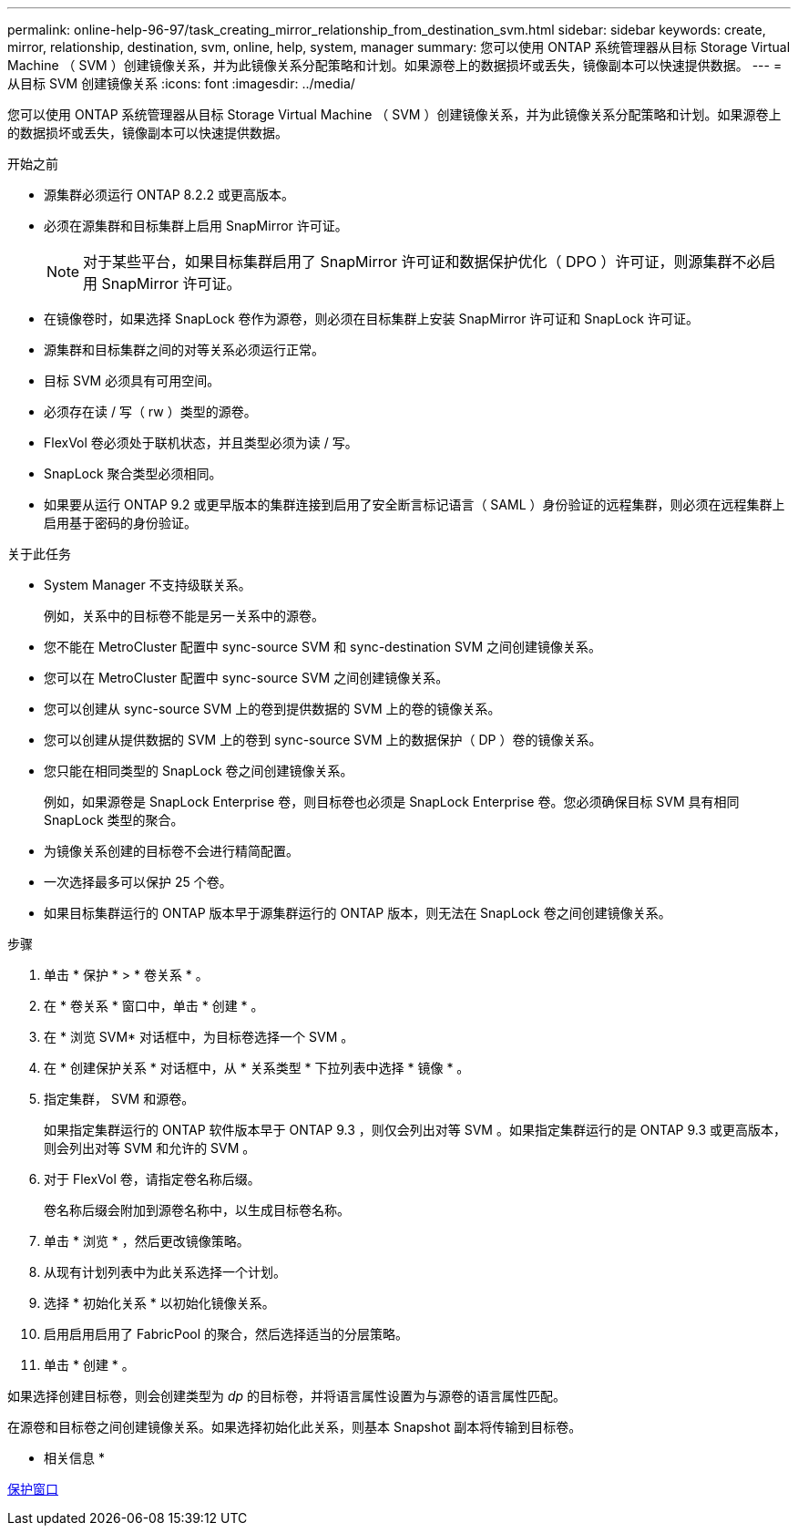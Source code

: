 ---
permalink: online-help-96-97/task_creating_mirror_relationship_from_destination_svm.html 
sidebar: sidebar 
keywords: create, mirror, relationship, destination, svm, online, help, system, manager 
summary: 您可以使用 ONTAP 系统管理器从目标 Storage Virtual Machine （ SVM ）创建镜像关系，并为此镜像关系分配策略和计划。如果源卷上的数据损坏或丢失，镜像副本可以快速提供数据。 
---
= 从目标 SVM 创建镜像关系
:icons: font
:imagesdir: ../media/


[role="lead"]
您可以使用 ONTAP 系统管理器从目标 Storage Virtual Machine （ SVM ）创建镜像关系，并为此镜像关系分配策略和计划。如果源卷上的数据损坏或丢失，镜像副本可以快速提供数据。

.开始之前
* 源集群必须运行 ONTAP 8.2.2 或更高版本。
* 必须在源集群和目标集群上启用 SnapMirror 许可证。
+
[NOTE]
====
对于某些平台，如果目标集群启用了 SnapMirror 许可证和数据保护优化（ DPO ）许可证，则源集群不必启用 SnapMirror 许可证。

====
* 在镜像卷时，如果选择 SnapLock 卷作为源卷，则必须在目标集群上安装 SnapMirror 许可证和 SnapLock 许可证。
* 源集群和目标集群之间的对等关系必须运行正常。
* 目标 SVM 必须具有可用空间。
* 必须存在读 / 写（ rw ）类型的源卷。
* FlexVol 卷必须处于联机状态，并且类型必须为读 / 写。
* SnapLock 聚合类型必须相同。
* 如果要从运行 ONTAP 9.2 或更早版本的集群连接到启用了安全断言标记语言（ SAML ）身份验证的远程集群，则必须在远程集群上启用基于密码的身份验证。


.关于此任务
* System Manager 不支持级联关系。
+
例如，关系中的目标卷不能是另一关系中的源卷。

* 您不能在 MetroCluster 配置中 sync-source SVM 和 sync-destination SVM 之间创建镜像关系。
* 您可以在 MetroCluster 配置中 sync-source SVM 之间创建镜像关系。
* 您可以创建从 sync-source SVM 上的卷到提供数据的 SVM 上的卷的镜像关系。
* 您可以创建从提供数据的 SVM 上的卷到 sync-source SVM 上的数据保护（ DP ）卷的镜像关系。
* 您只能在相同类型的 SnapLock 卷之间创建镜像关系。
+
例如，如果源卷是 SnapLock Enterprise 卷，则目标卷也必须是 SnapLock Enterprise 卷。您必须确保目标 SVM 具有相同 SnapLock 类型的聚合。

* 为镜像关系创建的目标卷不会进行精简配置。
* 一次选择最多可以保护 25 个卷。
* 如果目标集群运行的 ONTAP 版本早于源集群运行的 ONTAP 版本，则无法在 SnapLock 卷之间创建镜像关系。


.步骤
. 单击 * 保护 * > * 卷关系 * 。
. 在 * 卷关系 * 窗口中，单击 * 创建 * 。
. 在 * 浏览 SVM* 对话框中，为目标卷选择一个 SVM 。
. 在 * 创建保护关系 * 对话框中，从 * 关系类型 * 下拉列表中选择 * 镜像 * 。
. 指定集群， SVM 和源卷。
+
如果指定集群运行的 ONTAP 软件版本早于 ONTAP 9.3 ，则仅会列出对等 SVM 。如果指定集群运行的是 ONTAP 9.3 或更高版本，则会列出对等 SVM 和允许的 SVM 。

. 对于 FlexVol 卷，请指定卷名称后缀。
+
卷名称后缀会附加到源卷名称中，以生成目标卷名称。

. 单击 * 浏览 * ，然后更改镜像策略。
. 从现有计划列表中为此关系选择一个计划。
. 选择 * 初始化关系 * 以初始化镜像关系。
. 启用启用启用了 FabricPool 的聚合，然后选择适当的分层策略。
. 单击 * 创建 * 。


如果选择创建目标卷，则会创建类型为 _dp_ 的目标卷，并将语言属性设置为与源卷的语言属性匹配。

在源卷和目标卷之间创建镜像关系。如果选择初始化此关系，则基本 Snapshot 副本将传输到目标卷。

* 相关信息 *

xref:reference_protection_window.adoc[保护窗口]

